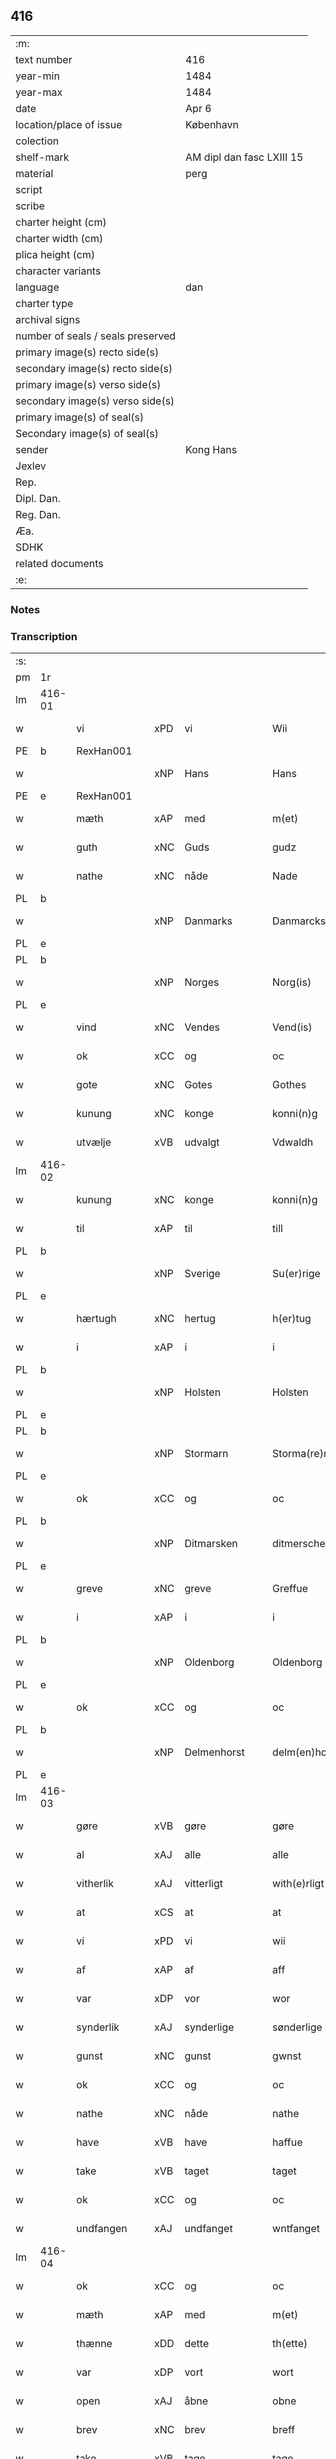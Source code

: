 ** 416

| :m:                               |                           |
| text number                       | 416                       |
| year-min                          | 1484                      |
| year-max                          | 1484                      |
| date                              | Apr 6                     |
| location/place of issue           | København                 |
| colection                         |                           |
| shelf-mark                        | AM dipl dan fasc LXIII 15 |
| material                          | perg                      |
| script                            |                           |
| scribe                            |                           |
| charter height (cm)               |                           |
| charter width (cm)                |                           |
| plica height (cm)                 |                           |
| character variants                |                           |
| language                          | dan                       |
| charter type                      |                           |
| archival signs                    |                           |
| number of seals / seals preserved |                           |
| primary image(s) recto side(s)    |                           |
| secondary image(s) recto side(s)  |                           |
| primary image(s) verso side(s)    |                           |
| secondary image(s) verso side(s)  |                           |
| primary image(s) of seal(s)       |                           |
| Secondary image(s) of seal(s)     |                           |
| sender                            | Kong Hans                 |
| Jexlev                            |                           |
| Rep.                              |                           |
| Dipl. Dan.                        |                           |
| Reg. Dan.                         |                           |
| Æa.                               |                           |
| SDHK                              |                           |
| related documents                 |                           |
| :e:                               |                           |

*** Notes


*** Transcription
| :s: |        |               |     |             |   |                  |                  |   |   |   |   |     |   |   |    |        |
| pm  | 1r     |               |     |             |   |                  |                  |   |   |   |   |     |   |   |    |        |
| lm  | 416-01 |               |     |             |   |                  |                  |   |   |   |   |     |   |   |    |        |
| w   |        | vi            | xPD | vi          |   | Wii              | Wii              |   |   |   |   | dan |   |   |    | 416-01 |
| PE  | b      | RexHan001     |     |             |   |                  |                  |   |   |   |   |     |   |   |    |        |
| w   |        |               | xNP | Hans        |   | Hans             | Han             |   |   |   |   | dan |   |   |    | 416-01 |
| PE  | e      | RexHan001     |     |             |   |                  |                  |   |   |   |   |     |   |   |    |        |
| w   |        | mæth          | xAP | med         |   | m(et)            | mꝫ               |   |   |   |   | dan |   |   |    | 416-01 |
| w   |        | guth          | xNC | Guds        |   | gudz             | gudz             |   |   |   |   | dan |   |   |    | 416-01 |
| w   |        | nathe         | xNC | nåde        |   | Nade             | Nade             |   |   |   |   | dan |   |   |    | 416-01 |
| PL  | b      |               |     |             |   |                  |                  |   |   |   |   |     |   |   |    |        |
| w   |        |               | xNP | Danmarks    |   | Danmarcks        | Danmaꝛck        |   |   |   |   | dan |   |   |    | 416-01 |
| PL  | e      |               |     |             |   |                  |                  |   |   |   |   |     |   |   |    |        |
| PL  | b      |               |     |             |   |                  |                  |   |   |   |   |     |   |   |    |        |
| w   |        |               | xNP | Norges      |   | Norg(is)         | Noꝛgꝭ            |   |   |   |   | dan |   |   |    | 416-01 |
| PL  | e      |               |     |             |   |                  |                  |   |   |   |   |     |   |   |    |        |
| w   |        | vind          | xNC | Vendes      |   | Vend(is)         | Vendꝭ            |   |   |   |   | dan |   |   |    | 416-01 |
| w   |        | ok            | xCC | og          |   | oc               | oc               |   |   |   |   | dan |   |   |    | 416-01 |
| w   |        | gote          | xNC | Gotes       |   | Gothes           | Gothe           |   |   |   |   | dan |   |   |    | 416-01 |
| w   |        | kunung        | xNC | konge       |   | konni(n)g        | konni̅g           |   |   |   |   | dan |   |   |    | 416-01 |
| w   |        | utvælje       | xVB | udvalgt     |   | Vdwaldh          | Vdwaldh          |   |   |   |   | dan |   |   |    | 416-01 |
| lm  | 416-02 |               |     |             |   |                  |                  |   |   |   |   |     |   |   |    |        |
| w   |        | kunung        | xNC | konge       |   | konni(n)g        | konni̅g           |   |   |   |   | dan |   |   |    | 416-02 |
| w   |        | til           | xAP | til         |   | till             | tıll             |   |   |   |   | dan |   |   |    | 416-02 |
| PL  | b      |               |     |             |   |                  |                  |   |   |   |   |     |   |   |    |        |
| w   |        |               | xNP | Sverige     |   | Su(er)rige       | uꝛıge          |   |   |   |   | dan |   |   |    | 416-02 |
| PL  | e      |               |     |             |   |                  |                  |   |   |   |   |     |   |   |    |        |
| w   |        | hærtugh       | xNC | hertug      |   | h(er)tug         | htug            |   |   |   |   | dan |   |   |    | 416-02 |
| w   |        | i             | xAP | i           |   | i                | i                |   |   |   |   | dan |   |   |    | 416-02 |
| PL  | b      |               |     |             |   |                  |                  |   |   |   |   |     |   |   |    |        |
| w   |        |               | xNP | Holsten     |   | Holsten          | Holſten          |   |   |   |   | dan |   |   |    | 416-02 |
| PL  | e      |               |     |             |   |                  |                  |   |   |   |   |     |   |   |    |        |
| PL  | b      |               |     |             |   |                  |                  |   |   |   |   |     |   |   |    |        |
| w   |        |               | xNP | Stormarn    |   | Storma(re)n      | toꝛman         |   |   |   |   | dan |   |   |    | 416-02 |
| PL  | e      |               |     |             |   |                  |                  |   |   |   |   |     |   |   |    |        |
| w   |        | ok            | xCC | og          |   | oc               | oc               |   |   |   |   | dan |   |   |    | 416-02 |
| PL  | b      |               |     |             |   |                  |                  |   |   |   |   |     |   |   |    |        |
| w   |        |               | xNP | Ditmarsken  |   | ditmersche(n)    | dıtmeꝛſche̅       |   |   |   |   | dan |   |   |    | 416-02 |
| PL  | e      |               |     |             |   |                  |                  |   |   |   |   |     |   |   |    |        |
| w   |        | greve         | xNC | greve       |   | Greffue          | Gꝛeffue          |   |   |   |   | dan |   |   |    | 416-02 |
| w   |        | i             | xAP | i           |   | i                | i                |   |   |   |   | dan |   |   |    | 416-02 |
| PL  | b      |               |     |             |   |                  |                  |   |   |   |   |     |   |   |    |        |
| w   |        |               | xNP | Oldenborg   |   | Oldenborg        | Oldenboꝛg        |   |   |   |   | dan |   |   |    | 416-02 |
| PL  | e      |               |     |             |   |                  |                  |   |   |   |   |     |   |   |    |        |
| w   |        | ok            | xCC | og          |   | oc               | oc               |   |   |   |   | dan |   |   |    | 416-02 |
| PL  | b      |               |     |             |   |                  |                  |   |   |   |   |     |   |   |    |        |
| w   |        |               | xNP | Delmenhorst |   | delm(en)horst    | delm̅horſt        |   |   |   |   | dan |   |   |    | 416-02 |
| PL  | e      |               |     |             |   |                  |                  |   |   |   |   |     |   |   |    |        |
| lm  | 416-03 |               |     |             |   |                  |                  |   |   |   |   |     |   |   |    |        |
| w   |        | gøre          | xVB | gøre        |   | gøre             | gøꝛe             |   |   |   |   | dan |   |   |    | 416-03 |
| w   |        | al            | xAJ | alle        |   | alle             | alle             |   |   |   |   | dan |   |   |    | 416-03 |
| w   |        | vitherlik     | xAJ | vitterligt  |   | with(e)rligt     | wıthꝛlıgt       |   |   |   |   | dan |   |   |    | 416-03 |
| w   |        | at            | xCS | at          |   | at               | at               |   |   |   |   | dan |   |   |    | 416-03 |
| w   |        | vi            | xPD | vi          |   | wii              | wii              |   |   |   |   | dan |   |   |    | 416-03 |
| w   |        | af            | xAP | af          |   | aff              | aff              |   |   |   |   | dan |   |   |    | 416-03 |
| w   |        | var           | xDP | vor         |   | wor              | wor              |   |   |   |   | dan |   |   |    | 416-03 |
| w   |        | synderlik     | xAJ | synderlige  |   | sønderlige       | ſønderlıge       |   |   |   |   | dan |   |   |    | 416-03 |
| w   |        | gunst         | xNC | gunst       |   | gwnst            | gwnſt            |   |   |   |   | dan |   |   |    | 416-03 |
| w   |        | ok            | xCC | og          |   | oc               | oc               |   |   |   |   | dan |   |   |    | 416-03 |
| w   |        | nathe         | xNC | nåde        |   | nathe            | nathe            |   |   |   |   | dan |   |   |    | 416-03 |
| w   |        | have          | xVB | have        |   | haffue           | haffue           |   |   |   |   | dan |   |   |    | 416-03 |
| w   |        | take          | xVB | taget       |   | taget            | taget            |   |   |   |   | dan |   |   |    | 416-03 |
| w   |        | ok            | xCC | og          |   | oc               | oc               |   |   |   |   | dan |   |   |    | 416-03 |
| w   |        | undfangen     | xAJ | undfanget   |   | wntfanget        | wntfanget        |   |   |   |   | dan |   |   |    | 416-03 |
| lm  | 416-04 |               |     |             |   |                  |                  |   |   |   |   |     |   |   |    |        |
| w   |        | ok            | xCC | og          |   | oc               | oc               |   |   |   |   | dan |   |   |    | 416-04 |
| w   |        | mæth          | xAP | med         |   | m(et)            | mꝫ               |   |   |   |   | dan |   |   |    | 416-04 |
| w   |        | thænne        | xDD | dette       |   | th(ette)         | thꝫͤ              |   |   |   |   | dan |   |   |    | 416-04 |
| w   |        | var           | xDP | vort        |   | wort             | woꝛt             |   |   |   |   | dan |   |   |    | 416-04 |
| w   |        | open          | xAJ | åbne        |   | obne             | obne             |   |   |   |   | dan |   |   |    | 416-04 |
| w   |        | brev          | xNC | brev        |   | breff            | bꝛeff            |   |   |   |   | dan |   |   |    | 416-04 |
| w   |        | take          | xVB | tage        |   | tage             | tage             |   |   |   |   | dan |   |   |    | 416-04 |
| w   |        | anname        | xVB | annamme     |   | an(n)ame         | ana̅me            |   |   |   |   | dan |   |   |    | 416-04 |
| w   |        | ok            | xCC | og          |   | oc               | oc               |   |   |   |   | dan |   |   |    | 416-04 |
| w   |        |               | xVB | undfange    |   | wntfange         | wntfange         |   |   |   |   | dan |   |   |    | 416-04 |
| w   |        | vi            | xPD | os          |   | oss              | oſſ              |   |   |   |   | dan |   |   |    | 416-04 |
| w   |        | ælskelik      | xAJ | elskelige   |   | elskelige        | elſkelıge        |   |   |   |   | dan |   |   |    | 416-04 |
| w   |        | hetherlik     | xAJ | hæderlig    |   | heth(e)rlig      | hethꝛlıg        |   |   |   |   | dan |   |   |    | 416-04 |
| w   |        | man           | xNC | mand        |   | ma(n)            | ma̅               |   |   |   |   | dan |   |   |    | 416-04 |
| w   |        | hærre         | xNC | herr        |   | h(er)            | h               |   |   |   |   | dan |   |   |    | 416-04 |
| PE  | b      | OddHan001     |     |             |   |                  |                  |   |   |   |   |     |   |   |    |        |
| w   |        |               | xNP | Odde        |   | odde             | odde             |   |   |   |   | dan |   |   |    | 416-04 |
| lm  | 416-05 |               |     |             |   |                  |                  |   |   |   |   |     |   |   |    |        |
| w   |        |               | xNP | Hansen      |   | hanss(øn)        | hanſ            |   |   |   |   | dan |   |   |    | 416-05 |
| PE  | e      | OddHan001     |     |             |   |                  |                  |   |   |   |   |     |   |   |    |        |
| w   |        | kantor        | xNC | kantor      |   | cantor           | cantor           |   |   |   |   | dan |   |   |    | 416-05 |
| w   |        | i             | xAP | i           |   | i                | i                |   |   |   |   | dan |   |   |    | 416-05 |
| PL  | b      |               |     |             |   |                  |                  |   |   |   |   |     |   |   |    |        |
| w   |        |               | xNP | Roskilde    |   | Roskilde         | Roſkılde         |   |   |   |   | dan |   |   |    | 416-05 |
| PL  | e      |               |     |             |   |                  |                  |   |   |   |   |     |   |   |    |        |
| w   |        | han           | xPD | hans        |   | hans             | han             |   |   |   |   | dan |   |   |    | 416-05 |
| w   |        | goths         | xNC | gods        |   | gotz             | gotz             |   |   |   |   | dan |   |   |    | 416-05 |
| w   |        | røre          | xVB | rørendes    |   | rør(e)nd(is)     | rørndꝭ          |   |   |   |   | dan |   |   |    | 416-05 |
| w   |        | ok            | xVB | og          |   | oc               | oc               |   |   |   |   | dan |   |   |    | 416-05 |
| w   |        | røre          | xVB | urørendes   |   | wrør(e)nd(is)    | wrørndꝭ         |   |   |   |   | dan |   |   |    | 416-05 |
| w   |        | ehva          | xPD | ihvad       |   | ehwat            | ehwat            |   |   |   |   | dan |   |   |    | 416-05 |
| w   |        | thæn          | xPD | det         |   | th(et)           | thꝫ              |   |   |   |   | dan |   |   |    | 416-05 |
| w   |        | hældst        | xAV | helst       |   | helst            | helſt            |   |   |   |   | dan |   |   |    | 416-05 |
| w   |        | være          | xVB | er          |   | er               | er               |   |   |   |   | dan |   |   |    | 416-05 |
| w   |        | æller         | xCC | eller       |   | ell(e)r          | ellꝛ            |   |   |   |   | dan |   |   |    | 416-05 |
| w   |        | nævne         | xVB | nævnes      |   | neffnes          | neffne          |   |   |   |   | dan |   |   |    | 416-05 |
| w   |        | kunne         | xVB | kan         |   | kan              | ka              |   |   |   |   | dan |   |   |    | 416-05 |
| lm  | 416-06 |               |     |             |   |                  |                  |   |   |   |   |     |   |   |    |        |
| w   |        | hjon          | xNC | hjon        |   | hion             | hıo             |   |   |   |   | dan |   |   |    | 416-06 |
| w   |        | varthneth     | xNC | vorned      |   | wortnede         | woꝛtnede         |   |   |   |   | dan |   |   |    | 416-06 |
| w   |        | ok            | xCC | og          |   | oc               | oc               |   |   |   |   | dan |   |   |    | 416-06 |
| w   |        | thjanere      | xNC | tjenere     |   | {thiener(e)}     | {thiener}       |   |   |   |   | dan |   |   |    | 416-06 |
| w   |        | ok            | xCC | og          |   | Oc               | Oc               |   |   |   |   | dan |   |   |    | 416-06 |
| w   |        |               | XX  |             |   | 00{del(er)}      | 00{del̅}          |   |   |   |   | dan |   |   |    | 416-06 |
| w   |        | var           | xDP | vore        |   | wore             | woꝛe             |   |   |   |   | dan |   |   |    | 416-06 |
| w   |        | ok            | xCC | og          |   | oc               | oc               |   |   |   |   | dan |   |   |    | 416-06 |
| w   |        | krone         | xNC | kronens     |   | krone(n)s        | krone̅           |   |   |   |   | dan |   |   |    | 416-06 |
| w   |        | kirkje        | xNC | kirker      |   | kirker           | kırker           |   |   |   |   | dan |   |   |    | 416-06 |
| w   |        | ok            | xCC | og          |   | oc               | oc               |   |   |   |   | dan |   |   |    | 416-06 |
| w   |        | goths         | xNC | gods        |   | gotz             | gotz             |   |   |   |   | dan |   |   |    | 416-06 |
| w   |        | sum           | xRP | som         |   | Som              | om              |   |   |   |   | dan |   |   |    | 416-06 |
| w   |        | ligje         | xVB | ligger      |   | ligger           | lıgger           |   |   |   |   | dan |   |   |    | 416-06 |
| w   |        | til           | xAP | til         |   | 00{till}00       | 00{till}00       |   |   |   |   | dan |   |   |    | 416-06 |
| lm  | 416-07 |               |     |             |   |                  |                  |   |   |   |   |     |   |   |    |        |
| w   |        | var           | xDP | vor         |   | wor              | wor              |   |   |   |   | dan |   |   |    | 416-07 |
| w   |        | kapel         | xNC | kapel       |   | Capelle          | Capelle          |   |   |   |   | dan |   |   |    | 416-07 |
| w   |        | uti           | xAP | udi         |   | vdi              | vdi              |   |   |   |   | dan |   |   |    | 416-07 |
| PL  | b      |               |     |             |   |                  |                  |   |   |   |   |     |   |   |    |        |
| w   |        |               | xNP | Roskilde    |   | roskilde         | roſkilde         |   |   |   |   | dan |   |   |    | 416-07 |
| PL  | e      |               |     |             |   |                  |                  |   |   |   |   |     |   |   |    |        |
| w   |        | sum           | xRP | som         |   | {som}            | {ſo}            |   |   |   |   | dan |   |   |    | 416-07 |
| w   |        |               | XX  |             |   | 00000            | 00000            |   |   |   |   | dan |   |   |    | 416-07 |
| w   |        |               | XX  |             |   | 00000            | 00000            |   |   |   |   | dan |   |   |    | 416-07 |
| w   |        | af            | xAP | af          |   | aff              | aff              |   |   |   |   | dan |   |   |    | 416-07 |
| w   |        | vi            | xPD | os          |   | oss              | oſſ              |   |   |   |   | dan |   |   |    | 416-07 |
| w   |        | uti           | xAP | udi         |   | vdi              | vdi              |   |   |   |   | dan |   |   |    | 416-07 |
| w   |        | vare          | xNC | vare        |   | wær(e)           | wær             |   |   |   |   | dan |   |   |    | 416-07 |
| w   |        | have          | xNC | haver         |   | haffu(er)        | haffu           |   |   |   |   | dan |   |   |    | 416-07 |
| w   |        | uti           | xAP | udi         |   | vdi              | vdi              |   |   |   |   | dan |   |   |    | 416-07 |
| w   |        | var           | xDP | vor         |   | wor              | wor              |   |   |   |   | dan |   |   |    | 416-07 |
| w   |        | kununglik     | xAJ | kongelige   |   | konni(n)xlige    | konnı̅xlige       |   |   |   |   | dan |   |   |    | 416-07 |
| w   |        | frith         | xNC | fred        |   | {friid}          | {friid}          |   |   |   |   | dan |   |   |    | 416-07 |
| lm  | 416-08 |               |     |             |   |                  |                  |   |   |   |   |     |   |   |    |        |
| w   |        | hæghn         | xNC | hegn        |   | {hegn}           | {hegn}           |   |   |   |   | dan |   |   |    | 416-08 |
| w   |        | værn          | xNC | værn        |   | wern             | weꝛn             |   |   |   |   | dan |   |   |    | 416-08 |
| w   |        | ok            | xCC | og          |   | oc               | oc               |   |   |   |   | dan |   |   |    | 416-08 |
| w   |        |               | xNC | beskyttelse |   | besk{yttelse}    | beſk{yttelse}    |   |   |   |   | dan |   |   |    | 416-08 |
| w   |        |               | XX  |             |   | 0000000          | 0000000          |   |   |   |   | dan |   |   |    | 416-08 |
| w   |        |               | XX  |             |   | 000000           | 000000           |   |   |   |   | dan |   |   |    | 416-08 |
| w   |        | at            | xIM | at          |   | at               | at               |   |   |   |   | dan |   |   | =  | 416-08 |
| w   |        | forsvare      | xVB | forsvare    |   | forswar(e)       | foꝛſwar         |   |   |   |   | dan |   |   | == | 416-08 |
| w   |        | ok            | xCC | og          |   | oc               | oc               |   |   |   |   | dan |   |   |    | 416-08 |
| w   |        | fordaghthinge | xVB | fordagtinge |   | fordeytinge      | fordeytinge      |   |   |   |   | dan |   |   |    | 416-08 |
| w   |        | til           | xAP | til         |   | til              | til              |   |   |   |   | dan |   |   |    | 416-08 |
| w   |        | ræt           | xNC | rette       |   | rette            | rette            |   |   |   |   | dan |   |   |    | 416-08 |
| w   |        | thæn          | xPD | den         |   | {Th(e)n}         | {Thn}            |   |   |   |   | dan |   |   |    | 416-08 |
| w   |        |               | XX  |             |   | 00000{yw}0       | 00000{yw}0       |   |   |   |   | dan |   |   |    | 416-08 |
| lm  | 416-09 |               |     |             |   |                  |                  |   |   |   |   |     |   |   |    |        |
| w   |        | vi            | xPD | vi          |   | wii              | wii              |   |   |   |   | dan |   |   |    | 416-09 |
| w   |        | al            | xAJ | alle        |   | alle             | alle             |   |   |   |   | dan |   |   |    | 416-09 |
| w   |        | ehva          | xPD | ihvo        |   | ehwo             | ehwo             |   |   |   |   | dan |   |   |    | 416-09 |
| w   |        | thæn          | xPD | de          |   | the              | the              |   |   |   |   | dan |   |   |    | 416-09 |
| w   |        | hældst        | xAV | helst       |   | helst            | helſt            |   |   |   |   | dan |   |   |    | 416-09 |
| w   |        | være          | xVB | ere         |   | {ær(e)}          | {ær}            |   |   |   |   | dan |   |   |    | 416-09 |
| w   |        | æller         | xCC | eller       |   | {ell(e)r}        | {ellr}          |   |   |   |   | dan |   |   |    | 416-09 |
| w   |        |               | XX  |             |   | w0000            | w0000            |   |   |   |   | dan |   |   |    | 416-09 |
| w   |        | kunne         | xVB | kunne       |   | kwnne            | kwnne            |   |   |   |   | dan |   |   |    | 416-09 |
| w   |        | ok            | xCC | og          |   | oc               | oc               |   |   |   |   | dan |   |   |    | 416-09 |
| w   |        | særdeles      | xAV | særdeles    |   | s(er)delis       | delı           |   |   |   |   | dan |   |   |    | 416-09 |
| w   |        | var           | xDP | vore        |   | wore             | woꝛe             |   |   |   |   | dan |   |   |    | 416-09 |
| w   |        | foghet        | xNC | foged       |   | foghethe         | foghethe         |   |   |   |   | dan |   |   |    | 416-09 |
| w   |        | ok            | xCC | og          |   | oc               | oc               |   |   |   |   | dan |   |   |    | 416-09 |
| w   |        | æmbætesman    | xNC | embedsmænd  |   | embetzme(n)      | embetzme̅         |   |   |   |   | dan |   |   |    | 416-09 |
| lm  | 416-10 |               |     |             |   |                  |                  |   |   |   |   |     |   |   |    |        |
| w   |        | forskreven    | xAJ | forskrevne  |   | forsc(re)ffne    | foꝛſcͤffne        |   |   |   |   | dan |   |   |    | 416-10 |
| w   |        | hærre         | xNC | herr        |   | h(er)            | h               |   |   |   |   | dan |   |   |    | 416-10 |
| PE  | b      | OddHan001     |     |             |   |                  |                  |   |   |   |   |     |   |   |    |        |
| w   |        |               | xNP | Odde        |   | odde             | odde             |   |   |   |   | dan |   |   |    | 416-10 |
| w   |        |               | xNP | Hansen      |   | hanss(øn)        | hanſ            |   |   |   |   | dan |   |   |    | 416-10 |
| PE  | e      | OddHan001     |     |             |   |                  |                  |   |   |   |   |     |   |   |    |        |
| w   |        | upa           | xAP | opå         |   | vpa              | vpa              |   |   |   |   | dan |   |   |    | 416-10 |
| w   |        | persone       | xNC | person      |   | p(er)s{one}      | ꝑſ{one}          |   |   |   |   | dan |   |   |    | 416-10 |
| w   |        | goths         | xNC | gods        |   | gotz             | gotz             |   |   |   |   | dan |   |   |    | 416-10 |
| w   |        | hjon          | xNC | hjon        |   | hion             | hion             |   |   |   |   | dan |   |   |    | 416-10 |
| w   |        | varthneth     | xNC | vorned      |   | wortnede         | woꝛtnede         |   |   |   |   | dan |   |   |    | 416-10 |
| w   |        | thjanere      | xNC | tjenere     |   | thienere         | thieneꝛe         |   |   |   |   | dan |   |   |    | 416-10 |
| w   |        | æller         | xCC | eller       |   | ell(e)r          | ellꝛ            |   |   |   |   | dan |   |   |    | 416-10 |
| w   |        | ok            | xAV | og          |   | oc               | oc               |   |   |   |   | dan |   |   |    | 416-10 |
| w   |        | upa           | xAP | opå         |   | vpa              | vpa              |   |   |   |   | dan |   |   |    | 416-10 |
| w   |        | forskreven    | xAJ | forskrevne  |   | {for}sc(re)ffne  | {foꝛ}ſcͤffne      |   |   |   |   | dan |   |   |    | 416-10 |
| lm  | 416-11 |               |     |             |   |                  |                  |   |   |   |   |     |   |   |    |        |
| w   |        | kirkje        | xNC | kirker      |   | kirker           | kırker           |   |   |   |   | dan |   |   |    | 416-11 |
| w   |        | ok            | xCC | og          |   | oc               | oc               |   |   |   |   | dan |   |   |    | 416-11 |
| w   |        | goths         | xNC | gods        |   | gotz             | gotz             |   |   |   |   | dan |   |   |    | 416-11 |
| w   |        | sum           | xRP | som         |   | so(m)            | ſo̅               |   |   |   |   | dan |   |   |    | 416-11 |
| w   |        | ligje         | xVB | ligger      |   | ligg(er)         | lıgg            |   |   |   |   | dan |   |   |    | 416-11 |
| w   |        | til           | xAP | til         |   | till             | till             |   |   |   |   | dan |   |   |    | 416-11 |
| w   |        | fornævnd      | xAJ | fornævnte   |   | for(nefnde)      | foꝛᷠͤ              |   |   |   |   | dan |   |   |    | 416-11 |
| w   |        | var           | xDP | vor         |   | wor              | wor              |   |   |   |   | dan |   |   |    | 416-11 |
| w   |        | kapel         | xNC | kapel       |   | Capelle          | Capelle          |   |   |   |   | dan |   |   |    | 416-11 |
| w   |        | hær+i+mot     | xAV | herimod     |   | h(er) amod       | h amod          |   |   |   |   | dan |   |   |    | 416-11 |
| w   |        | æller         | xCC | eller       |   | ell(e)r          | ellꝛ            |   |   |   |   | dan |   |   |    | 416-11 |
| w   |        | uti           | xAV | udi         |   | vdi              | vdi              |   |   |   |   | dan |   |   |    | 416-11 |
| w   |        | at            | xIM | at          |   | at               | at               |   |   |   |   | dan |   |   | =  | 416-11 |
| w   |        | hindre        | xVB | hindre      |   | hindre           | hındꝛe           |   |   |   |   | dan |   |   | == | 416-11 |
| w   |        | æller         | xCC | eller       |   | eller            | eller            |   |   |   |   | dan |   |   |    | 416-11 |
| lm  | 416-12 |               |     |             |   |                  |                  |   |   |   |   |     |   |   |    |        |
| w   |        | hinder        | xNC | hindre      |   | hindre           | hındꝛe           |   |   |   |   | dan |   |   |    | 416-12 |
| w   |        | late          | xVB | lade        |   | lade             | lade             |   |   |   |   | dan |   |   |    | 416-12 |
| w   |        | møte          | xVB | møde        |   | møde             | møde             |   |   |   |   | dan |   |   |    | 416-12 |
| w   |        | umake         | xAJ | umage       |   | vmage            | vmage            |   |   |   |   | dan |   |   |    | 416-12 |
| w   |        | plats         | xNC | pladse      |   | platzse          | platzſe          |   |   |   |   | dan |   |   |    | 416-12 |
| w   |        | dele          | xVB | dele        |   | dele             | dele             |   |   |   |   | dan |   |   |    | 416-12 |
| w   |        | uforrætte     | xVB | uforrette   |   | uforr(e)tte      | uforrtte        |   |   |   |   | dan |   |   |    | 416-12 |
| w   |        | æller         | xCC | eller       |   | ell(e)r          | ellꝛ            |   |   |   |   | dan |   |   |    | 416-12 |
| w   |        | noker         | xPD | noget       |   | noget            | noget            |   |   |   |   | dan |   |   |    | 416-12 |
| w   |        | at            | xIM | at          |   | at               | at               |   |   |   |   | dan |   |   | =  | 416-12 |
| w   |        | bevare        | xVB | bevare      |   | bewar(e)         | bewar           |   |   |   |   | dan |   |   | == | 416-12 |
| w   |        | sik           | xPD | sig         |   | sigh             | ſıgh             |   |   |   |   | dan |   |   |    | 416-12 |
| w   |        | mæth          | xAP | med         |   | m(et)            | mꝫ               |   |   |   |   | dan |   |   |    | 416-12 |
| w   |        | forskreven    | xAJ | forskrevne  |   | forsc(re)ffne    | foꝛſcͤffne        |   |   |   |   | dan |   |   |    | 416-12 |
| lm  | 416-13 |               |     |             |   |                  |                  |   |   |   |   |     |   |   |    |        |
| w   |        | kirkje        | xNC | kirker      |   | kirker           | kırker           |   |   |   |   | dan |   |   |    | 416-13 |
| w   |        | goths         | xNC | gods        |   | gotz             | gotz             |   |   |   |   | dan |   |   |    | 416-13 |
| w   |        | æller         | xCC | eller       |   | ell(e)r          | ellꝛ            |   |   |   |   | dan |   |   |    | 416-13 |
| w   |        | thjanere      | xNC | tjenere     |   | thienere         | thıeneꝛe         |   |   |   |   | dan |   |   |    | 416-13 |
| w   |        | sum           | xRP | som         |   | som              | ſo              |   |   |   |   | dan |   |   |    | 416-13 |
| w   |        | han           | xPD | ham         |   | ha(n)nu(m)       | ha̅nu̅             |   |   |   |   | dan |   |   |    | 416-13 |
| w   |        | tilhøre       | xVB | tilhører    |   | tilhør(e)r       | tılhørr         |   |   |   |   | dan |   |   |    | 416-13 |
| w   |        | uti           | xAP | udi         |   | vdi              | vdi              |   |   |   |   | dan |   |   |    | 416-13 |
| w   |        | noker         | xPD | nogen       |   | nog(er)          | nog             |   |   |   |   | dan |   |   |    | 416-13 |
| w   |        | mate          | xNC | måde        |   | made             | made             |   |   |   |   | dan |   |   |    | 416-13 |
| w   |        | under         | xAP | under       |   | wnder            | wnder            |   |   |   |   | dan |   |   |    | 416-13 |
| w   |        | var           | xDP | vor         |   | wor              | wor              |   |   |   |   | dan |   |   |    | 416-13 |
| w   |        | kununglik     | xAJ | kongelige   |   | konni(n)xlige    | konnı̅xlıge       |   |   |   |   | dan |   |   |    | 416-13 |
| lm  | 416-14 |               |     |             |   |                  |                  |   |   |   |   |     |   |   |    |        |
| w   |        | hævnd         | xNC | hævn        |   | heffnd           | heffnd           |   |   |   |   | dan |   |   |    | 416-14 |
| w   |        | ok            | xCC | og          |   | oc               | oc               |   |   |   |   | dan |   |   |    | 416-14 |
| w   |        | aræthe        | xNC | åræde       |   | arrethe          | arꝛethe          |   |   |   |   | dan |   |   |    | 416-14 |
| w   |        |               |     |             |   | In               | In               |   |   |   |   | lat |   |   |    | 416-14 |
| w   |        |               |     |             |   | cui(us)          | cui             |   |   |   |   | lat |   |   |    | 416-14 |
| w   |        |               |     |             |   | n(ost)re         | nr̅e              |   |   |   |   | lat |   |   |    | 416-14 |
| w   |        |               |     |             |   | p(ro)tecc(ionis) | ꝓteccꝭ           |   |   |   |   | lat |   |   |    | 416-14 |
| w   |        |               |     |             |   | testi(m)oniu(m)  | teſtı̅onıu̅        |   |   |   |   | lat |   |   |    | 416-14 |
| w   |        |               |     |             |   | Secret(is)       | ecretꝭ          |   |   |   |   | lat |   |   |    | 416-14 |
| w   |        |               |     |             |   | n(ost)r(u)m      | nr̅m              |   |   |   |   | lat |   |   |    | 416-14 |
| w   |        |               |     |             |   | p(rese)ntib(us)  | pn̅tıb           |   |   |   |   | lat |   |   |    | 416-14 |
| w   |        |               |     |             |   | inferi(us)       | ınfeꝛi          |   |   |   |   | lat |   |   |    | 416-14 |
| w   |        |               |     |             |   | est              | eſt              |   |   |   |   | lat |   |   |    | 416-14 |
| lm  | 416-15 |               |     |             |   |                  |                  |   |   |   |   |     |   |   |    |        |
| w   |        |               |     |             |   | Appens(um)       | Aen            |   |   |   |   | lat |   |   |    | 416-15 |
| w   |        |               |     |             |   | Dat(um)          | Datꝭ             |   |   |   |   | lat |   |   |    | 416-15 |
| w   |        |               |     |             |   | In               | In               |   |   |   |   | lat |   |   |    | 416-15 |
| w   |        |               |     |             |   | castro           | caſtro           |   |   |   |   | lat |   |   |    | 416-15 |
| w   |        |               |     |             |   | n(ost)ro         | nr̅o              |   |   |   |   | lat |   |   |    | 416-15 |
| PL  | b      |               |     |             |   |                  |                  |   |   |   |   |     |   |   |    |        |
| w   |        |               |     |             |   | haffnen(sis)     | haffne̅          |   |   |   |   | lat |   |   |    | 416-15 |
| PL  | e      |               |     |             |   |                  |                  |   |   |   |   |     |   |   |    |        |
| w   |        |               |     |             |   | die              | die              |   |   |   |   | lat |   |   |    | 416-15 |
| w   |        |               |     |             |   | b(ea)ti          | btı̅              |   |   |   |   | lat |   |   |    | 416-15 |
| w   |        |               |     |             |   | Sixti            | ıxti            |   |   |   |   | lat |   |   |    | 416-15 |
| w   |        |               |     |             |   | p(a)pe           | ̲ᷓe               |   |   |   |   | lat |   |   |    | 416-15 |
| w   |        |               |     |             |   | (et)             | ⁊                |   |   |   |   | lat |   |   |    | 416-15 |
| w   |        |               |     |             |   | m(arty)r(is)     | mᷓrꝭ              |   |   |   |   | lat |   |   |    | 416-15 |
| w   |        |               |     |             |   | Anno             | Anno             |   |   |   |   | lat |   |   | =  | 416-15 |
| w   |        |               |     |             |   | domini           | domini           |   |   |   |   | lat |   |   | == | 416-15 |
| lm  | 416-16 |               |     |             |   |                  |                  |   |   |   |   |     |   |   |    |        |
| w   |        |               |     |             |   | millesimo        | ılleſımo        |   |   |   |   | lat |   |   | =  | 416-16 |
| w   |        |               |     |             |   | quadringentesimo | quadꝛıngenteſımo |   |   |   |   | lat |   |   |    | 416-16 |
| w   |        |               |     |             |   | Octuagesimo      | Octuageſımo      |   |   |   |   | lat |   |   |    | 416-16 |
| w   |        |               |     |             |   | quarto           | quaꝛto           |   |   |   |   | lat |   |   | == | 416-16 |
| :e: |        |               |     |             |   |                  |                  |   |   |   |   |     |   |   |    |        |
